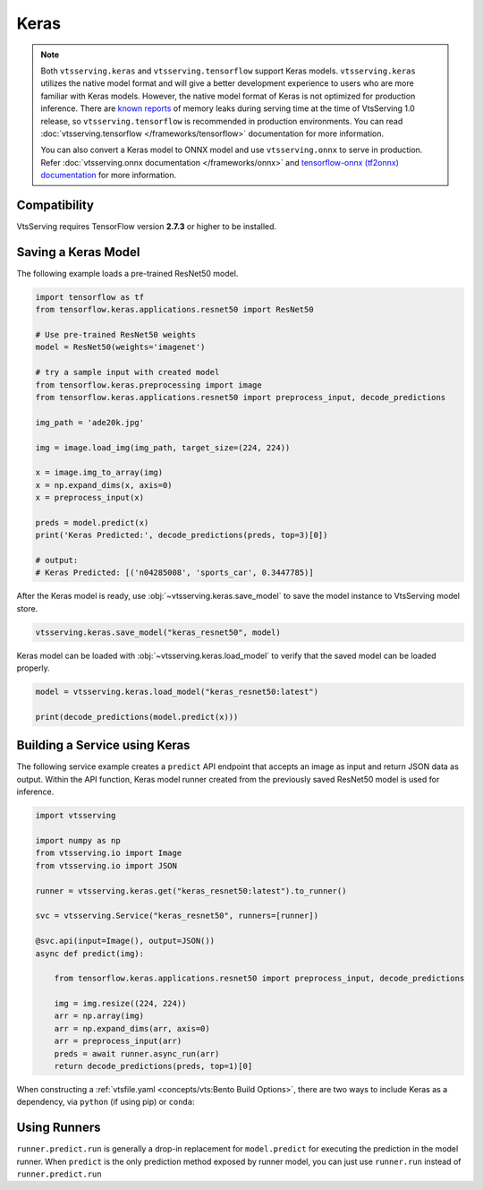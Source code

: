 =====
Keras
=====

.. note::

   Both ``vtsserving.keras`` and ``vtsserving.tensorflow`` support Keras
   models. ``vtsserving.keras`` utilizes the native model format and
   will give a better development experience to users who are more
   familiar with Keras models. However, the native model format of Keras is
   not optimized for production inference. There are `known reports
   <https://github.com/tensorflow/tensorflow/issues?q=is%3Aissue+sort%3Aupdated-desc+keras+memory+leak>`_
   of memory leaks during serving time at the time of VtsServing 1.0
   release, so ``vtsserving.tensorflow`` is recommended in production
   environments. You can read :doc:`vtsserving.tensorflow
   </frameworks/tensorflow>` documentation for more information.

   You can also convert a Keras model to ONNX model and use
   ``vtsserving.onnx`` to serve in production. Refer
   :doc:`vtsserving.onnx documentation </frameworks/onnx>` and
   `tensorflow-onnx (tf2onnx) documentation
   <https://github.com/onnx/tensorflow-onnx>`_ for more information.


Compatibility
-------------

VtsServing requires TensorFlow version **2.7.3** or higher to be installed.


Saving a Keras Model
--------------------

The following example loads a pre-trained ResNet50 model.

.. code-block:: python

   import tensorflow as tf
   from tensorflow.keras.applications.resnet50 import ResNet50

   # Use pre-trained ResNet50 weights
   model = ResNet50(weights='imagenet')

   # try a sample input with created model
   from tensorflow.keras.preprocessing import image
   from tensorflow.keras.applications.resnet50 import preprocess_input, decode_predictions

   img_path = 'ade20k.jpg'

   img = image.load_img(img_path, target_size=(224, 224))

   x = image.img_to_array(img)
   x = np.expand_dims(x, axis=0)
   x = preprocess_input(x)

   preds = model.predict(x)
   print('Keras Predicted:', decode_predictions(preds, top=3)[0])

   # output:
   # Keras Predicted: [('n04285008', 'sports_car', 0.3447785)]


After the Keras model is ready, use :obj:`~vtsserving.keras.save_model`
to save the model instance to VtsServing model store.

.. code-block:: python

   vtsserving.keras.save_model("keras_resnet50", model)


Keras model can be loaded with :obj:`~vtsserving.keras.load_model` to 
verify that the saved model can be loaded properly.

.. code-block:: python

   model = vtsserving.keras.load_model("keras_resnet50:latest")

   print(decode_predictions(model.predict(x)))


Building a Service using Keras
------------------------------

.. seealso::

   See :ref:`Building a Service <concepts/service:Service and APIs>` for more 
   information on creating a prediction service with VtsServing.

The following service example creates a ``predict`` API endpoint that accepts an image as input 
and return JSON data as output. Within the API function, Keras model runner created from the 
previously saved ResNet50 model is used for inference.

.. code-block:: python

   import vtsserving

   import numpy as np
   from vtsserving.io import Image
   from vtsserving.io import JSON

   runner = vtsserving.keras.get("keras_resnet50:latest").to_runner()

   svc = vtsserving.Service("keras_resnet50", runners=[runner])

   @svc.api(input=Image(), output=JSON())
   async def predict(img):

       from tensorflow.keras.applications.resnet50 import preprocess_input, decode_predictions

       img = img.resize((224, 224))
       arr = np.array(img)
       arr = np.expand_dims(arr, axis=0)
       arr = preprocess_input(arr)
       preds = await runner.async_run(arr)
       return decode_predictions(preds, top=1)[0]


When constructing a :ref:`vtsfile.yaml <concepts/vts:Bento Build
Options>`, there are two ways to include Keras as a dependency, via
``python`` (if using pip) or ``conda``:

.. tab-set::

   .. tab-item:: python

      .. code-block:: yaml

	 python:
	   packages:
	     - tensorflow

   .. tab-item:: conda

      .. code-block:: yaml

         conda:
           channels:
           - conda-forge
           dependencies:
           - tensorflow


Using Runners
-------------

.. seealso::

   See :ref:`concepts/runner:Using Runners` doc for a general introduction to the Runner concept and its usage.


``runner.predict.run`` is generally a drop-in replacement for
``model.predict`` for executing the prediction in the model
runner. When ``predict`` is the only prediction method exposed by
runner model, you can just use ``runner.run`` instead of
``runner.predict.run``
